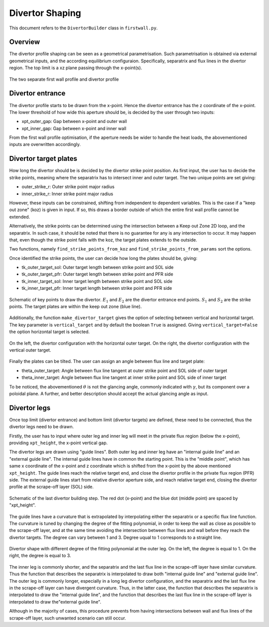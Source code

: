 Divertor Shaping
================

This document refers to the ``DivertorBuilder`` class in ``firstwall.py``.  

Overview
--------
The divertor profile shaping can be seen as a geometrical parametrisation. 
Such parametrisation is obtained via external geometrical inputs, and the 
according equilibrium configuraion. Specifically, separatrix and flux 
lines in the divertor region. 
The top limit is a xz plane passing through the x-point(s).

.. figure:: ../images/nova/profiles.png
   :scale: 70%
   :name: fig:profiles
   :align: center

   The two separate first wall profile and divertor profile 


Divertor entrance
-----------------
The divertor profile starts to be drawn from the x-point. 
Hence the divertor entrance has the z coordinate of the x-point. 
The lower threshold of how wide this aperture should be, is decided by the user 
through two inputs:

* xpt_outer_gap: Gap between x-point and outer wall
* xpt_inner_gap: Gap between x-point and inner wall

From the first wall profile optimisation, if the aperture needs be wider to handle 
the heat loads, the abovementioned inputs are overwritten accordingly.

Divertor target plates
----------------------
How long the divertor should be is decided by the divertor strike point position.
As first input, the user has to decide the strike points, meaning where the separatrix
has to intersect inner and outer target. The two unique points are set giving:

* outer_strike_r: Outer strike point major radius
* inner_strike_r: Inner strike point major radius

However, these inputs can be constrained, shifting from independent to dependent variables.
This is the case if a "keep out zone" (koz) is given in input. If so, this draws a border 
outside of which the entire first wall profile cannot be extended.

Alternatively, the strike points can be determined using the intersection between a 
Keep out Zone 2D loop, and the separatrix. In such case, it should be noted that there is 
no guarantee for any is any intersection to occur. It may happen that, even though the 
strike point falls with the koz, the target plates extends to the outside.

Two functions, namely ``find_strike_points_from_koz`` and ``find_strike_points_from_params`` 
sort the options.

Once identified the strike points, the user can decide how long the plates should be, 
giving:

* tk_outer_target_sol: Outer target length between strike point and SOL side
* tk_outer_target_pfr: Outer target length between strike point and PFR side
* tk_inner_target_sol: Inner target length between strike point and SOL side
* tk_inner_target_pfr: Inner target length between strike point and PFR side

.. figure:: ../images/nova/entrance_strike.png
   :scale: 70%
   :name: fig:entrance_strike
   :align: center

   Schematic of key points to draw the divertor. :math:`E_1` and :math:`E_2` are the divertor entrance end points.
   :math:`S_1` and :math:`S_2` are the strike points. The target plates are within the keep out zone (blue line).

Additionally, the function ``make_divertor_target`` gives the option of selecting 
between vertical and horizontal target. The key parameter is ``vertical_target`` 
and by default the boolean ``True`` is assigned. Giving ``vertical_target=False`` 
the option horizontal target is selected.

.. figure:: ../images/nova/horizontal_vertical.png
   :name: fig:horizontal_vertical
   :align: center

   On the left, the divertor configuration with the horizontal outer target. 
   On the right, the divertor configuration with the vertical outer target.

Finally the plates can be tilted. The user can assign an angle between flux 
line and target plate:

* theta_outer_target: Angle between flux line tangent at outer strike point and SOL side of outer target
* theta_inner_target: Angle between flux line tangent at inner strike point and SOL side of inner target

To be noticed, the abovementioned :math:`\theta` is not the glancing angle, 
commonly indicated with :math:`\gamma`, but its component over a poloidal plane.
A further, and better description should accept the actual glancing angle as input.

Divertor legs
-------------
Once top limit (divertor entrance) and bottom limit (divertor targets) are defined, 
these need to be connected, thus the divertor legs need to be drawn.

Firstly, the user has to input where outer leg and inner leg will meet in the 
private flux region (below the x-point), providing ``xpt_height``, the x-point vertical gap.

The divertor legs are drawn using "guide lines". 
Both outer leg and inner leg have an "internal guide line" and an "external guide line".
The internal guide lines have in common the starting point. This is the "middle point", 
which has same x coordinate of the x-point and z coordinate which is shifted from the 
x-point by the above mentioned ``xpt_height``.
The guide lines reach the relative target end, and close the divertor profile in the
private flux region (PFR) side.
The external guide lines start from relative divertor aperture side, and reach relative 
target end, closing the divertor profile at the scrape-off layer (SOL) side.

.. figure:: ../images/nova/pfr_sol.png
   :name: fig:pfr_sol
   :align: center

   Schematic of the last divertor building step. The red dot (x-point) and the blue dot 
   (middle point) are spaced by "xpt_height". 

The guide lines have a curvature that is extrapolated by 
interpolating either the separatrix or a specific flux line function.
The curvature is tuned by changing the degree of the fitting polynomial, in order to 
keep the wall as close as possible to the scrape-off layer, and at the same time 
avoiding the intersection between flux lines and wall before they reach the divertor targets.
The degree can vary between 1 and 3. Degree uqual to 1 corresponds to a straight line.

.. figure:: ../images/nova/degrees.png
   :name: fig:degrees
   :align: center

   Divertor shape with different degree of the fitting polynomial at the outer leg. 
   On the left, the degree is equal to 1. On the right, the degree is equal to 3.

The inner leg is commonly shorter, and the separatrix and the last flux line in the 
scrape-off layer have similar curvature. Thus the function that describes the separatrix is 
interpolated to draw both "internal guide line" and "external guide line".
The outer leg is commonly longer, especially in a long leg divertor configuration, 
and the separatrix and the last flux line in the scrape-off layer can have divergent curvature. 
Thus, in the latter case, the function that describes the separatrix is interpolated to draw 
the "internal guide line", and the function that describes the last flux line in the scrape-off 
layer is interpolated to draw the"external guide line".

Although in the majority of cases, this procedure prevents from having intersections between 
wall and flux lines of the scrape-off layer, such unwanted scenario can still occur. 